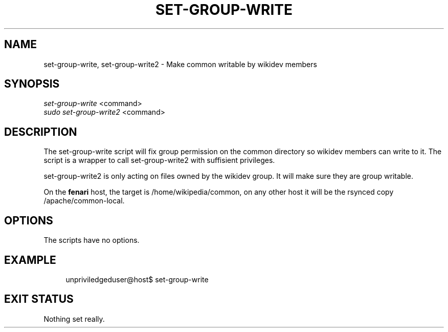 '\" t
.\"     Title: set-group-write
.\"    Author: [FIXME: author] [see http://docbook.sf.net/el/author]
.\" Generator: DocBook XSL Stylesheets v1.76.1 <http://docbook.sf.net/>
.\"      Date: 07/25/2012
.\"    Manual: \ \&
.\"    Source: \ \&
.\"  Language: English
.\"
.TH "SET\-GROUP\-WRITE" "1" "07/25/2012" "\ \&" "\ \&"
.\" -----------------------------------------------------------------
.\" * Define some portability stuff
.\" -----------------------------------------------------------------
.\" ~~~~~~~~~~~~~~~~~~~~~~~~~~~~~~~~~~~~~~~~~~~~~~~~~~~~~~~~~~~~~~~~~
.\" http://bugs.debian.org/507673
.\" http://lists.gnu.org/archive/html/groff/2009-02/msg00013.html
.\" ~~~~~~~~~~~~~~~~~~~~~~~~~~~~~~~~~~~~~~~~~~~~~~~~~~~~~~~~~~~~~~~~~
.ie \n(.g .ds Aq \(aq
.el       .ds Aq '
.\" -----------------------------------------------------------------
.\" * set default formatting
.\" -----------------------------------------------------------------
.\" disable hyphenation
.nh
.\" disable justification (adjust text to left margin only)
.ad l
.\" -----------------------------------------------------------------
.\" * MAIN CONTENT STARTS HERE *
.\" -----------------------------------------------------------------
.SH "NAME"
set-group-write, set-group-write2 \- Make common writable by wikidev members
.SH "SYNOPSIS"
.sp
.nf
\fIset\-group\-write\fR <command>
\fIsudo set\-group\-write2\fR <command>
.fi
.SH "DESCRIPTION"
.sp
The set\-group\-write script will fix group permission on the common directory so wikidev members can write to it\&. The script is a wrapper to call set\-group\-write2 with suffisient privileges\&.
.sp
set\-group\-write2 is only acting on files owned by the wikidev group\&. It will make sure they are group writable\&.
.sp
On the \fBfenari\fR host, the target is /home/wikipedia/common, on any other host it will be the rsynced copy /apache/common\-local\&.
.SH "OPTIONS"
.sp
The scripts have no options\&.
.SH "EXAMPLE"
.sp
.if n \{\
.RS 4
.\}
.nf
unpriviledgeduser@host$ set\-group\-write
.fi
.if n \{\
.RE
.\}
.SH "EXIT STATUS"
.sp
Nothing set really\&.
